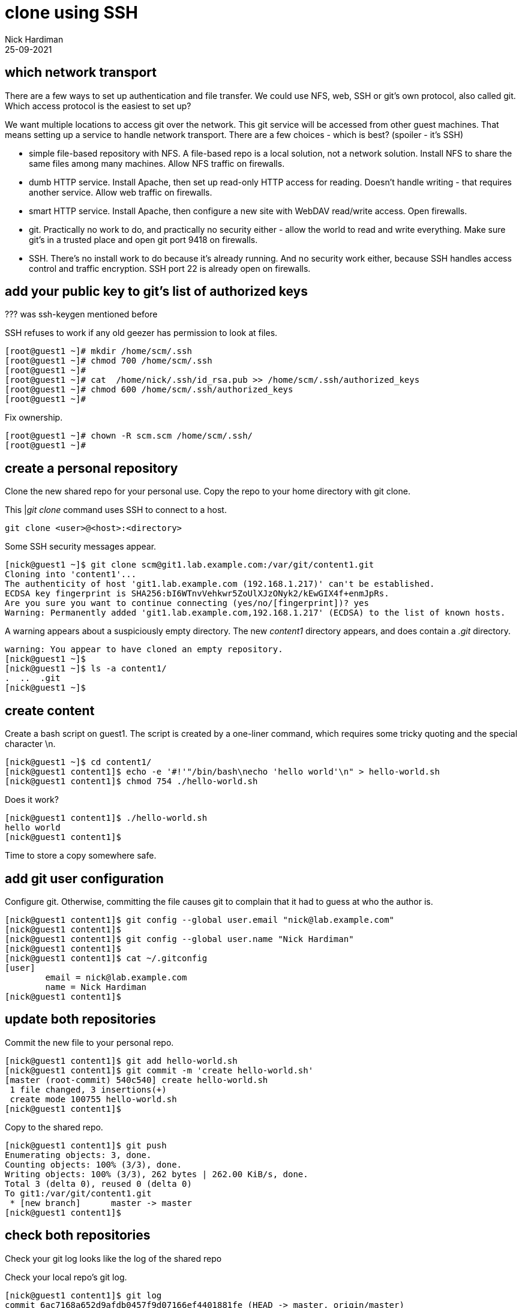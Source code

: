 = clone using SSH
Nick Hardiman 
:source-highlighter: highlight.js
:revdate: 25-09-2021


== which network transport 

There are a few ways to set up authentication and file transfer. 
We could use NFS, web, SSH or git's own protocol, also called git. 
Which access protocol is the easiest to set up?

We want multiple locations to access git over the network. This git service will be accessed from other guest machines. That means setting up a service to handle network transport. There are a few choices -  which is best? 
(spoiler - it's SSH)

* simple file-based repository with NFS. A file-based repo is a local solution, not a network solution. Install NFS to share the same files among many machines. Allow NFS traffic on firewalls.
* dumb HTTP service. Install Apache, then set up read-only HTTP access for reading. Doesn't handle writing - that requires another service. Allow web traffic on firewalls.
* smart HTTP service. Install Apache, then configure a new site with WebDAV read/write access. Open firewalls.
* git. Practically no work to do, and practically no security either - allow the world to read and write everything. Make sure git's in a trusted place and open git port 9418 on firewalls.
* SSH. There's no install work to do because it's already running. And no security work either, because SSH handles access control and traffic encryption. SSH port 22 is already open on firewalls. 


== add your public key to git's list of authorized keys

??? was ssh-keygen mentioned before

SSH refuses to work if any old geezer has permission to look at files. 

[source,shell]
.... 
[root@guest1 ~]# mkdir /home/scm/.ssh
[root@guest1 ~]# chmod 700 /home/scm/.ssh
[root@guest1 ~]# 
[root@guest1 ~]# cat  /home/nick/.ssh/id_rsa.pub >> /home/scm/.ssh/authorized_keys
[root@guest1 ~]# chmod 600 /home/scm/.ssh/authorized_keys
[root@guest1 ~]# 
....

Fix ownership. 

[source,shell]
.... 
[root@guest1 ~]# chown -R scm.scm /home/scm/.ssh/
[root@guest1 ~]# 
....


== create a personal repository 

Clone the new shared repo for your personal use. 
Copy the repo to your home directory with git clone. 

This |_git clone_ command uses SSH to connect to a host.  

[source,shell]
....
git clone <user>@<host>:<directory>
....

Some SSH security messages appear. 

[source,shell]
....
[nick@guest1 ~]$ git clone scm@git1.lab.example.com:/var/git/content1.git
Cloning into 'content1'...
The authenticity of host 'git1.lab.example.com (192.168.1.217)' can't be established.
ECDSA key fingerprint is SHA256:bI6WTnvVehkwr5ZoUlXJzONyk2/kEwGIX4f+enmJpRs.
Are you sure you want to continue connecting (yes/no/[fingerprint])? yes
Warning: Permanently added 'git1.lab.example.com,192.168.1.217' (ECDSA) to the list of known hosts.
....

A warning appears about a suspiciously empty directory. 
The new _content1_ directory appears, and does contain a _.git_ directory. 

[source,shell]
....
warning: You appear to have cloned an empty repository.
[nick@guest1 ~]$ 
[nick@guest1 ~]$ ls -a content1/
.  ..  .git
[nick@guest1 ~]$ 
....


== create content 

Create a bash script on guest1.
The script is created by a one-liner command, which requires some tricky quoting and the special character \n.

[source,shell]
....
[nick@guest1 ~]$ cd content1/
[nick@guest1 content1]$ echo -e '#!'"/bin/bash\necho 'hello world'\n" > hello-world.sh
[nick@guest1 content1]$ chmod 754 ./hello-world.sh 
....

Does it work? 

[source,shell]
....
[nick@guest1 content1]$ ./hello-world.sh 
hello world
[nick@guest1 content1]$ 
....

Time to store a copy somewhere safe. 

== add git user configuration

Configure git. 
Otherwise, committing the file causes git to complain that it had to guess at who the author is. 

[source,shell]
....
[nick@guest1 content1]$ git config --global user.email "nick@lab.example.com"
[nick@guest1 content1]$ 
[nick@guest1 content1]$ git config --global user.name "Nick Hardiman"
[nick@guest1 content1]$ 
[nick@guest1 content1]$ cat ~/.gitconfig 
[user]
	email = nick@lab.example.com
	name = Nick Hardiman
[nick@guest1 content1]$ 
....



== update both repositories 

Commit the new file to your personal repo. 

[source,shell]
....
[nick@guest1 content1]$ git add hello-world.sh 
[nick@guest1 content1]$ git commit -m 'create hello-world.sh'
[master (root-commit) 540c540] create hello-world.sh
 1 file changed, 3 insertions(+)
 create mode 100755 hello-world.sh
[nick@guest1 content1]$ 
....

Copy to the shared repo.

[source,shell]
....
[nick@guest1 content1]$ git push 
Enumerating objects: 3, done.
Counting objects: 100% (3/3), done.
Writing objects: 100% (3/3), 262 bytes | 262.00 KiB/s, done.
Total 3 (delta 0), reused 0 (delta 0)
To git1:/var/git/content1.git
 * [new branch]      master -> master
[nick@guest1 content1]$
....


== check both repositories 

Check your git log looks like the log of the shared repo 

Check your local repo's git log.

[source,shell]
....
[nick@guest1 content1]$ git log
commit 6ac7168a652d9afdb0457f9d07166ef4401881fe (HEAD -> master, origin/master)
Author: nick <nick@guest1.lab.example.com>
Date:   Mon Oct 18 23:05:54 2021 +0100

    create hello-world.sh
[nick@guest1 content1]$ 
....

Check the shared repo's git log. 

[source,shell]
....
[nick@guest1 content1]$ sudo su - scm
Last login: Mon Oct 18 22:57:59 BST 2021 on pts/0
[scm@guest1 ~]$ 
[scm@guest1 ~]$ cd /var/git/content1.git/
[scm@guest1 content1.git]$ 
[scm@guest1 content1.git]$ git log
commit 6ac7168a652d9afdb0457f9d07166ef4401881fe (HEAD -> master)
Author: nick <nick@guest1.lab.example.com>
Date:   Mon Oct 18 23:05:54 2021 +0100

    create hello-world.sh
[scm@guest1 content1.git]$ 
[scm@guest1 content1.git]$ logout
[nick@guest1 content1]$ 
....
